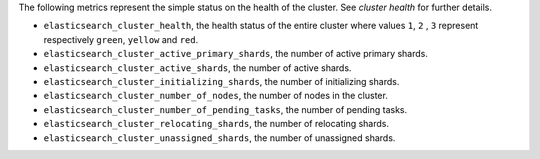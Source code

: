 .. _Elasticsearch:

The following metrics represent the simple status on the health of the cluster.
See `cluster health` for further details.

* ``elasticsearch_cluster_health``, the health status of the entire cluster
  where values ``1``, ``2`` , ``3`` represent respectively ``green``,
  ``yellow`` and ``red``.
* ``elasticsearch_cluster_active_primary_shards``, the number of active primary
  shards.
* ``elasticsearch_cluster_active_shards``, the number of active shards.
* ``elasticsearch_cluster_initializing_shards``, the number of initializing
  shards.
* ``elasticsearch_cluster_number_of_nodes``, the number of nodes in the cluster.
* ``elasticsearch_cluster_number_of_pending_tasks``, the number of pending tasks.
* ``elasticsearch_cluster_relocating_shards``, the number of relocating shards.
* ``elasticsearch_cluster_unassigned_shards``, the number of unassigned shards.

.. _cluster health: https://www.elastic.co/guide/en/elasticsearch/reference/1.7/cluster-health.html

